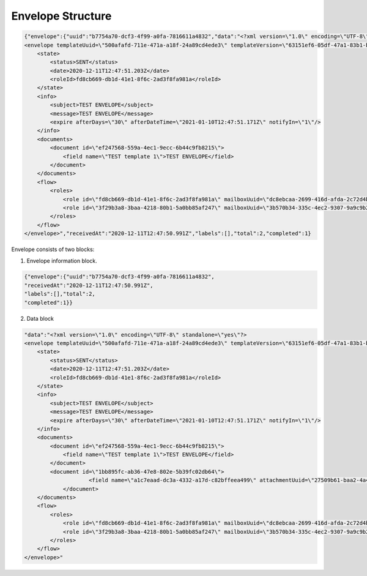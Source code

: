 ==================
Envelope Structure
==================

.. code:: json

    {"envelope":{"uuid":"b7754a70-dcf3-4f99-a0fa-7816611a4832","data":"<?xml version=\"1.0\" encoding=\"UTF-8\" standalone=\"yes\"?>
    <envelope templateUuid=\"500afafd-711e-471a-a18f-24a89cd4ede3\" templateVersion=\"63151ef6-05df-47a1-83b1-b3c747c3214b\" created=\"2020-12-11T12:47:50.929Z\">
        <state>
            <status>SENT</status>
            <date>2020-12-11T12:47:51.203Z</date>
            <roleId>fd8cb669-db1d-41e1-8f6c-2ad3f8fa981a</roleId>
        </state>
        <info>
            <subject>TEST ENVELOPE</subject>
            <message>TEST ENVELOPE</message>
            <expire afterDays=\"30\" afterDateTime=\"2021-01-10T12:47:51.171Z\" notifyIn=\"1\"/>
        </info>
        <documents>
            <document id=\"ef247568-559a-4ec1-9ecc-6b44c9fb8215\">
                <field name=\"TEST template 1\">TEST ENVELOPE</field>
            </document>
        </documents>
        <flow>
            <roles>
                <role id=\"fd8cb669-db1d-41e1-8f6c-2ad3f8fa981a\" mailboxUuid=\"dc8ebcaa-2699-416d-afda-2c72d4b65622\" active=\"false\" completed=\"true\"/>
                <role id=\"3f29b3a8-3baa-4218-80b1-5a0bb85af247\" mailboxUuid=\"3b570b34-335c-4ec2-9307-9a9c9b2900a0\" active=\"true\" completed=\"false\"/>
            </roles>
        </flow>
    </envelope>","receivedAt":"2020-12-11T12:47:50.991Z","labels":[],"total":2,"completed":1}


Envelope consists of two blocks:

1. Envelope information block.


.. code:: json

    {"envelope":{"uuid":"b7754a70-dcf3-4f99-a0fa-7816611a4832",
    "receivedAt":"2020-12-11T12:47:50.991Z",
    "labels":[],"total":2,
    "completed":1}}

.. csv-table::
  :file: envelopeStructure.csv
  :widths:  10, 10


2. Data block

.. code::

    "data":"<?xml version=\"1.0\" encoding=\"UTF-8\" standalone=\"yes\"?>
    <envelope templateUuid=\"500afafd-711e-471a-a18f-24a89cd4ede3\" templateVersion=\"63151ef6-05df-47a1-83b1-b3c747c3214b\" created=\"2020-12-11T12:47:50.929Z\">
        <state>
            <status>SENT</status>
            <date>2020-12-11T12:47:51.203Z</date>
            <roleId>fd8cb669-db1d-41e1-8f6c-2ad3f8fa981a</roleId>
        </state>
        <info>
            <subject>TEST ENVELOPE</subject>
            <message>TEST ENVELOPE</message>
            <expire afterDays=\"30\" afterDateTime=\"2021-01-10T12:47:51.171Z\" notifyIn=\"1\"/>
        </info>
        <documents>
            <document id=\"ef247568-559a-4ec1-9ecc-6b44c9fb8215\">
                <field name=\"TEST template 1\">TEST ENVELOPE</field>
            </document>
            <document id=\"1bb895fc-ab36-47e8-802e-5b39fc02db64\">
			<field name=\"a1c7eaad-dc3a-4332-a17d-c82bffeea499\" attachmentUuid=\"27509b61-baa2-4a4e-9909-4d2f32597410\">test.txt</field>
		</document>
        </documents>
        <flow>
            <roles>
                <role id=\"fd8cb669-db1d-41e1-8f6c-2ad3f8fa981a\" mailboxUuid=\"dc8ebcaa-2699-416d-afda-2c72d4b65622\" active=\"false\" completed=\"true\"/>
                <role id=\"3f29b3a8-3baa-4218-80b1-5a0bb85af247\" mailboxUuid=\"3b570b34-335c-4ec2-9307-9a9c9b2900a0\" active=\"true\" completed=\"false\"/>
            </roles>
        </flow>
    </envelope>"

.. csv-table::
  :file: envelopeStructureData.csv
  :widths:  10, 10
